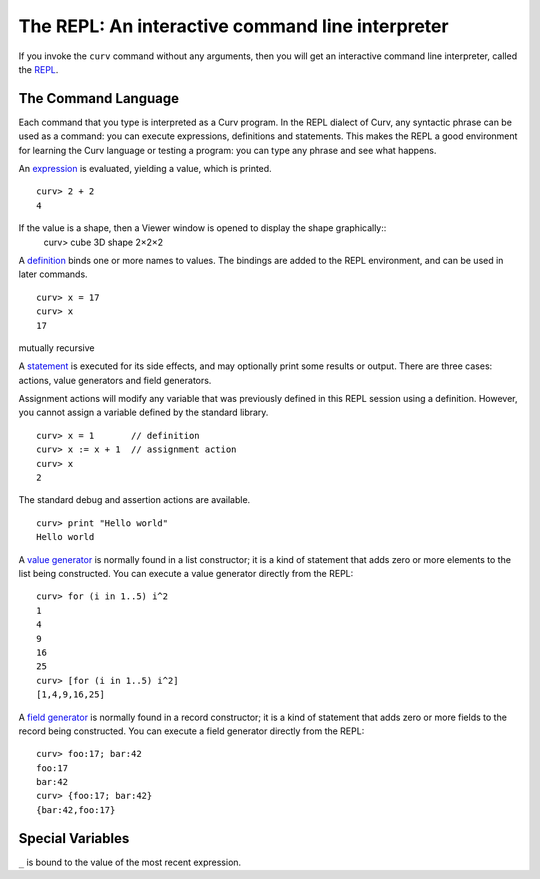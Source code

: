 The REPL: An interactive command line interpreter
=================================================
If you invoke the ``curv`` command without any arguments,
then you will get an interactive command line interpreter,
called the `REPL`_.

.. _`REPL`: https://en.wikipedia.org/wiki/Read%E2%80%93eval%E2%80%93print_loop

The Command Language
--------------------
Each command that you type is interpreted as a Curv program.
In the REPL dialect of Curv, any syntactic phrase can be used as a command:
you can execute expressions, definitions and statements.
This makes the REPL a good environment for learning the Curv language
or testing a program:
you can type any phrase and see what happens.

An `expression`_ is evaluated, yielding a value, which is printed.
::
  curv> 2 + 2
  4

.. _`expression`: language/Expressions.rst

If the value is a shape, then a Viewer window is opened to display the shape graphically::
  curv> cube
  3D shape 2×2×2

A `definition`_ binds one or more names to values. The bindings are added
to the REPL environment, and can be used in later commands.
::
  curv> x = 17
  curv> x
  17

.. _`definition`: language/Blocks.rst

mutually recursive

A `statement`_ is executed for its side effects, and may optionally print
some results or output. There are three cases:
actions, value generators and field generators.

.. _`statement`: language/Statements.rst

Assignment actions will modify any variable that was previously
defined in this REPL session using a definition. However, you cannot
assign a variable defined by the standard library.
::
  curv> x = 1       // definition
  curv> x := x + 1  // assignment action
  curv> x
  2

The standard debug and assertion actions are available.
::
  curv> print "Hello world"
  Hello world

A `value generator`_ is normally found in a list constructor;
it is a kind of statement that adds zero or more elements to the list being constructed.
You can execute a value generator directly from the REPL::
  curv> for (i in 1..5) i^2
  1
  4
  9
  16
  25
  curv> [for (i in 1..5) i^2]
  [1,4,9,16,25]

.. _`value generator`: language/Lists.rst

A `field generator`_ is normally found in a record constructor;
it is a kind of statement that adds zero or more fields to the record being constructed.
You can execute a field generator directly from the REPL::
  curv> foo:17; bar:42
  foo:17
  bar:42
  curv> {foo:17; bar:42}
  {bar:42,foo:17}

.. _`field generator`: language/Records.rst

Special Variables
-----------------
``_`` is bound to the value of the most recent expression.
